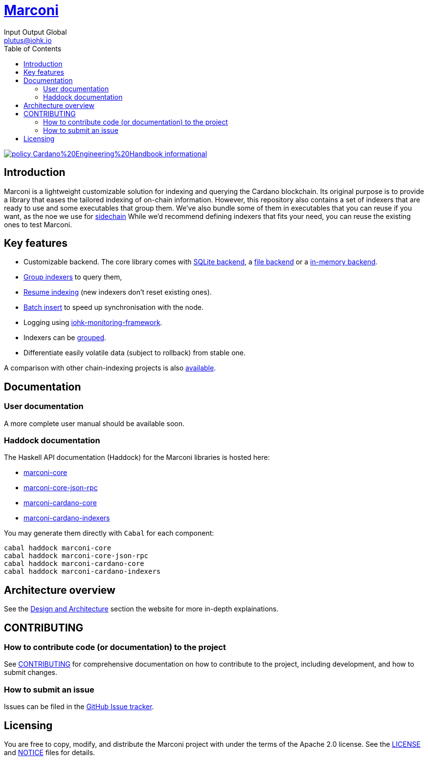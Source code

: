 = https://github.com/input-output-hk/marconi[Marconi]
:email: plutus@iohk.io
:author: Input Output Global
:toc: left
:reproducible:

image:https://img.shields.io/badge/policy-Cardano%20Engineering%20Handbook-informational[link=https://input-output-hk.github.io/cardano-engineering-handbook]

== Introduction

Marconi is a lightweight customizable solution for indexing and querying the Cardano blockchain.
Its original purpose is to provide a library that eases the tailored indexing of on-chain
information.
However, this repository also contains a set of indexers that are ready to use
and some executables that group them.
We've also bundle some of them in executables that you can reuse if you want, as
the noe we use for link:./marconi-sidechain/README.md[sidechain]
While we'd recommend defining indexers that fits your need, you can reuse the
existing ones to test Marconi.

== Key features

* Customizable backend. The core library comes with
  link:./marconi-core/src/Marconi/Core/Indexer/SQLiteIndexer.hs[SQLite backend],
  a link:./marconi-core/src/Marconi/Core/Indexer/FileIndexer.hs[file backend]
  or a link:./marconi-core/src/Marconi/Core/Indexer/ListIndexer.hs[in-memory backend].
* link:./marconi-core/src/Marconi/Core/Indexer/SQLiteAggregateQuery.hs[Group indexers]
  to query them,
* link:./marconi-core/src/Marconi/Core/Preprocessor/Resume.hs[Resume indexing]
  (new indexers don't reset existing ones).
* link:./marconi-core/src/Marconi/Core/Transformer/WithCatchup.hs[Batch insert] to
  speed up synchronisation with the node.
* Logging using
  https://github.com/input-output-hk/iohk-monitoring-framework[iohk-monitoring-framework].
* Indexers can be link:./marconi-core/src/Marconi/Core/Coordinator.hs[grouped].
* Differentiate easily volatile data (subject to rollback) from stable one.

A comparison with other chain-indexing projects is also
link:./doc/read-the-docs-site/architecture/comparison-other-chain-indexing-projects.rst[available].

////
== Quick start

To be completed
////

== Documentation

=== User documentation

A more complete user manual should be available soon.

=== Haddock documentation

The Haskell API documentation (Haddock) for the Marconi libraries is hosted here:

* https://input-output-hk.github.io/marconi/main/marconi-core[marconi-core]
* https://input-output-hk.github.io/marconi/main/marconi-core-json-rpc[marconi-core-json-rpc]
* https://input-output-hk.github.io/marconi/main/marconi-cardano-core[marconi-cardano-core]
* https://input-output-hk.github.io/marconi/main/marconi-cardano-indexers[marconi-cardano-indexers]

You may generate them directly with `Cabal` for each component:

```
cabal haddock marconi-core
cabal haddock marconi-core-json-rpc
cabal haddock marconi-cardano-core
cabal haddock marconi-cardano-indexers
```

[[Architecture]]
== Architecture overview

See the link:./doc/read-the-docs-site/architecture/index.rst[Design and Architecture] section the website for more in-depth explainations.

== CONTRIBUTING

[[how-to-develop]]
=== How to contribute code (or documentation) to the project

See link:CONTRIBUTING{outfilesuffix}[CONTRIBUTING] for comprehensive documentation on how to contribute to the project, including development, and how to submit changes.

=== How to submit an issue

Issues can be filed in the https://github.com/input-output-hk/marconi/issues[GitHub Issue tracker].

////
== Roadmap

To be completed...
////

== Licensing

You are free to copy, modify, and distribute the Marconi project with under the terms of the Apache 2.0 license.
See the link:./LICENSE[LICENSE] and link:./NOTICE[NOTICE] files for details.
